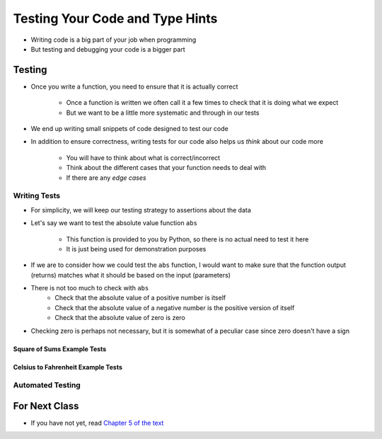 ********************************
Testing Your Code and Type Hints
********************************

* Writing code is a big part of your job when programming
* But testing and debugging your code is a bigger part


Testing
=======

* Once you write a function, you need to ensure that it is actually correct

    * Once a function is written we often call it a few times to check that it is doing what we expect
    * But we want to be a little more systematic and through in our tests

* We end up writing small snippets of code designed to test our code
* In addition to ensure correctness, writing tests for our code also helps us *think* about our code more

    * You will have to think about what is correct/incorrect
    * Think about the different cases that your function needs to deal with
    * If there are any *edge cases*


Writing Tests
-------------

* For simplicity, we will keep our testing strategy to assertions about the data
* Let's say we want to test the absolute value function ``abs``

    * This function is provided to you by Python, so there is no actual need to test it here
    * It is just being used for demonstration purposes

* If we are to consider how we could test the ``abs`` function, I would want to make sure that the function output (returns) matches what it should be based on the input (parameters)
* There is not too much to check with ``abs``
    * Check that the absolute value of a positive number is itself
    * Check that the absolute value of a negative number is the positive version of itself
    * Check that the absolute value of zero is zero

* Checking zero is perhaps not necessary, but it is somewhat of a peculiar case since zero doesn't have a sign


Square of Sums Example Tests
^^^^^^^^^^^^^^^^^^^^^^^^^^^^


Celsius to Fahrenheit Example Tests
^^^^^^^^^^^^^^^^^^^^^^^^^^^^^^^^^^^


Automated Testing
-----------------




	
For Next Class
==============

* If you have not yet, read `Chapter 5 of the text <http://openbookproject.net/thinkcs/python/english3e/conditionals.html>`_

